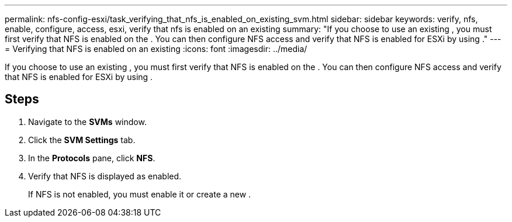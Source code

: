 ---
permalink: nfs-config-esxi/task_verifying_that_nfs_is_enabled_on_existing_svm.html
sidebar: sidebar
keywords: verify, nfs, enable, configure, access, esxi, verify that nfs is enabled on an existing
summary: "If you choose to use an existing , you must first verify that NFS is enabled on the . You can then configure NFS access and verify that NFS is enabled for ESXi by using ."
---
= Verifying that NFS is enabled on an existing
:icons: font
:imagesdir: ../media/

[.lead]
If you choose to use an existing , you must first verify that NFS is enabled on the . You can then configure NFS access and verify that NFS is enabled for ESXi by using .

== Steps

. Navigate to the *SVMs* window.
. Click the *SVM Settings* tab.
. In the *Protocols* pane, click *NFS*.
. Verify that NFS is displayed as enabled.
+
If NFS is not enabled, you must enable it or create a new .
